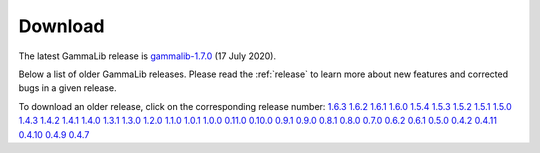 .. _download:

Download
========

The latest GammaLib release is
`gammalib-1.7.0 <http://cta.irap.omp.eu/ctools/releases/gammalib/gammalib-1.7.0.tar.gz>`_
(17 July 2020).

Below a list of older GammaLib releases. Please read the :ref:`release` to
learn more about new features and corrected bugs in a given release.

To download an older release, click on the corresponding release number:
`1.6.3 <http://cta.irap.omp.eu/ctools/releases/gammalib/gammalib-1.6.3.tar.gz>`_
`1.6.2 <http://cta.irap.omp.eu/ctools/releases/gammalib/gammalib-1.6.2.tar.gz>`_
`1.6.1 <http://cta.irap.omp.eu/ctools/releases/gammalib/gammalib-1.6.1.tar.gz>`_
`1.6.0 <http://cta.irap.omp.eu/ctools/releases/gammalib/gammalib-1.6.0.tar.gz>`_
`1.5.4 <http://cta.irap.omp.eu/ctools/releases/gammalib/gammalib-1.5.4.tar.gz>`_
`1.5.3 <http://cta.irap.omp.eu/ctools/releases/gammalib/gammalib-1.5.3.tar.gz>`_
`1.5.2 <http://cta.irap.omp.eu/ctools/releases/gammalib/gammalib-1.5.2.tar.gz>`_
`1.5.1 <http://cta.irap.omp.eu/ctools/releases/gammalib/gammalib-1.5.1.tar.gz>`_
`1.5.0 <http://cta.irap.omp.eu/ctools/releases/gammalib/gammalib-1.5.0.tar.gz>`_
`1.4.3 <http://cta.irap.omp.eu/ctools/releases/gammalib/gammalib-1.4.3.tar.gz>`_
`1.4.2 <http://cta.irap.omp.eu/ctools/releases/gammalib/gammalib-1.4.2.tar.gz>`_
`1.4.1 <http://cta.irap.omp.eu/ctools/releases/gammalib/gammalib-1.4.1.tar.gz>`_
`1.4.0 <http://cta.irap.omp.eu/ctools/releases/gammalib/gammalib-1.4.0.tar.gz>`_
`1.3.1 <http://cta.irap.omp.eu/ctools/releases/gammalib/gammalib-1.3.1.tar.gz>`_
`1.3.0 <http://cta.irap.omp.eu/ctools/releases/gammalib/gammalib-1.3.0.tar.gz>`_
`1.2.0 <http://cta.irap.omp.eu/ctools/releases/gammalib/gammalib-1.2.0.tar.gz>`_
`1.1.0 <http://cta.irap.omp.eu/ctools/releases/gammalib/gammalib-1.1.0.tar.gz>`_
`1.0.1 <http://cta.irap.omp.eu/ctools/releases/gammalib/gammalib-1.0.1.tar.gz>`_
`1.0.0 <http://cta.irap.omp.eu/ctools/releases/gammalib/gammalib-1.0.0.tar.gz>`_
`0.11.0 <http://cta.irap.omp.eu/ctools/releases/gammalib/gammalib-0.11.0.tar.gz>`_
`0.10.0 <http://cta.irap.omp.eu/ctools/releases/gammalib/gammalib-0.10.0.tar.gz>`_
`0.9.1 <http://cta.irap.omp.eu/ctools/releases/gammalib/gammalib-00-09-01.tar.gz>`_
`0.9.0 <http://cta.irap.omp.eu/ctools/releases/gammalib/gammalib-00-09-00.tar.gz>`_
`0.8.1 <http://cta.irap.omp.eu/ctools/releases/gammalib/gammalib-00-08-01.tar.gz>`_
`0.8.0 <http://cta.irap.omp.eu/ctools/releases/gammalib/gammalib-00-08-00.tar.gz>`_
`0.7.0 <http://cta.irap.omp.eu/ctools/releases/gammalib/gammalib-00-07-00.tar.gz>`_
`0.6.2 <http://cta.irap.omp.eu/ctools/releases/gammalib/gammalib-00-06-02.tar.gz>`_
`0.6.1 <http://cta.irap.omp.eu/ctools/releases/gammalib/gammalib-00-06-01.tar.gz>`_
`0.5.0 <http://cta.irap.omp.eu/ctools/releases/gammalib/gammalib-00-05-00.tar.gz>`_
`0.4.2 <http://cta.irap.omp.eu/ctools/releases/gammalib/gammalib-00-04-02.tar.gz>`_
`0.4.11 <http://cta.irap.omp.eu/ctools/releases/gammalib/gammalib-00-04-11.tar.gz>`_
`0.4.10 <http://cta.irap.omp.eu/ctools/releases/gammalib/gammalib-00-04-10.tar.gz>`_
`0.4.9 <http://cta.irap.omp.eu/ctools/releases/gammalib/gammalib-00-04-09.tar.gz>`_
`0.4.7 <http://cta.irap.omp.eu/ctools/releases/gammalib/gammalib-00-04-07.tar.gz>`_
